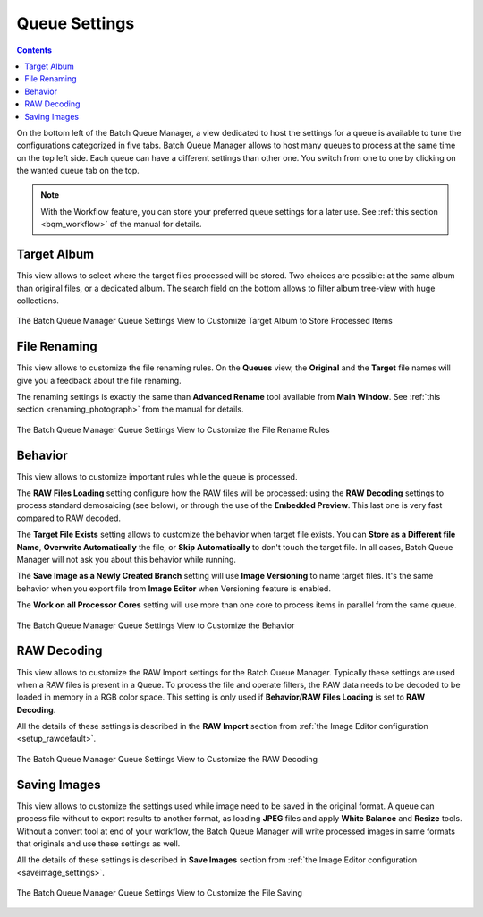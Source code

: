 .. meta::
   :description: digiKam Batch Queue Manager Queue Settings
   :keywords: digiKam, documentation, user manual, photo management, open source, free, learn, easy, batch, queue, manager, settings

.. metadata-placeholder

   :authors: - digiKam Team

   :license: see Credits and License page for details (https://docs.digikam.org/en/credits_license.html)

.. _queue_settings:

Queue Settings
==============

.. contents::

On the bottom left of the Batch Queue Manager, a view dedicated to host the settings for a queue is available to tune the configurations categorized in five tabs. Batch Queue Manager allows to host many queues to process at the same time on the top left side. Each queue can have a different settings than other one. You switch from one to one by clicking on the wanted queue tab on the top.

.. note::

    With the Workflow feature, you can store your preferred queue settings for a later use. See :ref:`this section <bqm_workflow>` of the manual for details.

Target Album
------------

This view allows to select where the target files processed will be stored. Two choices are possible: at the same album than original files, or a dedicated album. The search field on the bottom allows to filter album tree-view with huge collections.

.. figure:: images/bqm_queue_settings_target.webp
    :alt:
    :align: center

    The Batch Queue Manager Queue Settings View to Customize Target Album to Store Processed Items

File Renaming
-------------

This view allows to customize the file renaming rules. On the **Queues** view, the **Original** and the **Target** file names will give you a feedback about the file renaming.

The renaming settings is exactly the same than **Advanced Rename** tool available from **Main Window**. See :ref:`this section <renaming_photograph>` from the manual for details.

.. figure:: images/bqm_queue_settings_rename.webp
    :alt:
    :align: center

    The Batch Queue Manager Queue Settings View to Customize the File Rename Rules

Behavior
--------

This view allows to customize important rules while the queue is processed.

The **RAW Files Loading** setting configure how the RAW files will be processed: using the **RAW Decoding** settings to process standard demosaicing (see below), or through the use of the **Embedded Preview**. This last one is very fast compared to RAW decoded.

The **Target File Exists** setting allows to customize the behavior when target file exists. You can **Store as a Different file Name**, **Overwrite Automatically** the file, or **Skip Automatically** to don't touch the target file. In all cases, Batch Queue Manager will not ask you about this behavior while running.

The **Save Image as a Newly Created Branch** setting will use **Image Versioning** to name target files. It's the same behavior when you export file from **Image Editor** when Versioning feature is enabled.

The **Work on all Processor Cores** setting will use more than one core to process items in parallel from the same queue.

.. figure:: images/bqm_queue_settings_behavior.webp
    :alt:
    :align: center

    The Batch Queue Manager Queue Settings View to Customize the Behavior

RAW Decoding
------------

This view allows to customize the RAW Import settings for the Batch Queue Manager. Typically these settings are used when a RAW files is present in a Queue. To process the file and operate filters, the RAW data needs to be decoded to be loaded in memory in a RGB color space. This setting is only used if **Behavior/RAW Files Loading** is set to **RAW Decoding**.

All the details of these settings is described in the **RAW Import** section from :ref:`the Image Editor configuration <setup_rawdefault>`.

.. figure:: images/bqm_queue_settings_raw.webp
    :alt:
    :align: center

    The Batch Queue Manager Queue Settings View to Customize the RAW Decoding

Saving Images
-------------

This view allows to customize the settings used while image need to be saved in the original format. A queue can process file without to export results to another format, as loading **JPEG** files and apply **White Balance** and **Resize** tools. Without a convert tool at end of your workflow, the Batch Queue Manager will write processed images in same formats that originals and use these settings as well.

All the details of these settings is described in **Save Images** section from :ref:`the Image Editor configuration <saveimage_settings>`. 

.. figure:: images/bqm_queue_settings_save.webp
    :alt:
    :align: center

    The Batch Queue Manager Queue Settings View to Customize the File Saving

